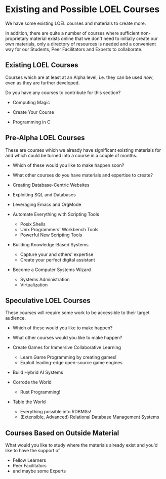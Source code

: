 * Existing and Possible LOEL Courses

We have some existing LOEL courses and materials to create more.

In addition, there are quite a number of courses where sufficient
non-proprietary material exists online that we don't need to initially create
our own materials, only a directory of resources is needed and a convenient way
for our Students, Peer Facilitators and Experts to collaborate.

** Existing LOEL Courses

Courses which are at least at an Alpha level, i.e. they can
be used /now/, even as they are further developed.

Do you have any courses to contribute for this section?

- Computing Magic

- Create Your Course

- Programming in C

** Pre-Alpha LOEL Courses

These are courses which we already have significant existing materials for and
which could be turned into a course in a couple of months.
- Which of these would you like to make happen soon?
- What other courses do you have materials and expertise to create?

- Creating Database-Centric Websites

- Exploiting SQL and Databases

- Leveraging Emacs and OrgMode

- Automate Everything with Scripting Tools
      - Posix Shells
      - Unix Programmers' Workbench Tools
      - Powerful New Scripting Tools

- Building Knowledge-Based Systems
      - Capture your and others' expertise
      - Create your perfect digital assistant

- Become a Computer Systems Wizard
      - Systems Administration
      - Virtualization

** Speculative LOEL Courses

These courses will require some work to be accessible to their target audience.
- Which of these would you like to make happen?
- What other courses would you like to make happen?

- Create Games for Immersive Collaborative Learning
      - Learn Game Programming by creating games!
      - Exploit leading-edge open-source game engines

- Build Hybrid AI Systems

- Corrode the World
      - Rust Programming!

- Table the World
      - Everything possible into RDBMSs!
      - (Extensible, Advanced) Relational Database Management Systems

** Courses Based on Outside Material

What would you like to study where the materials already exist and you'd like to
have the support of
- Fellow Learners
- Peer Facilitators
- and maybe some Experts
